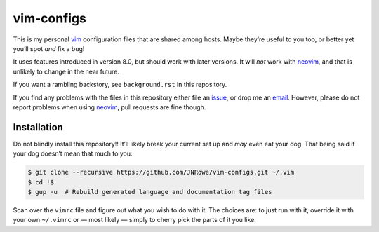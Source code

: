vim-configs
===========

This is my personal vim_ configuration files that are shared among hosts.
Maybe they’re useful to you too, or better yet you’ll spot *and* fix a bug!

It uses features introduced in version 8.0, but should work with later
versions.  It will *not* work with neovim_, and that is unlikely to change in
the near future.

If you want a rambling backstory, see ``background.rst`` in this repository.

If you find any problems with the files in this repository either file an
issue_, or drop me an email_.  However, please do not report problems when
using neovim_, pull requests are fine though.

Installation
------------

Do not blindly install this repository!!  It’ll likely break your current set
up and *may* even eat your dog.  That being said if your dog doesn’t mean that
much to you:

.. code-block:: console

    $ git clone --recursive https://github.com/JNRowe/vim-configs.git ~/.vim
    $ cd !$
    $ gup -u  # Rebuild generated language and documentation tag files

Scan over the ``vimrc`` file and figure out what you wish to do with it.  The
choices are: to just run with it, override it with your own ``~/.vimrc`` or
— most likely — simply to cherry pick the parts of it you like.

.. _vim: http://www.vim.org/
.. _email: jnrowe@gmail.com
.. _issue: https://github.com/JNRowe/vim-configs/issues
.. _neovim: https://neovim.io
